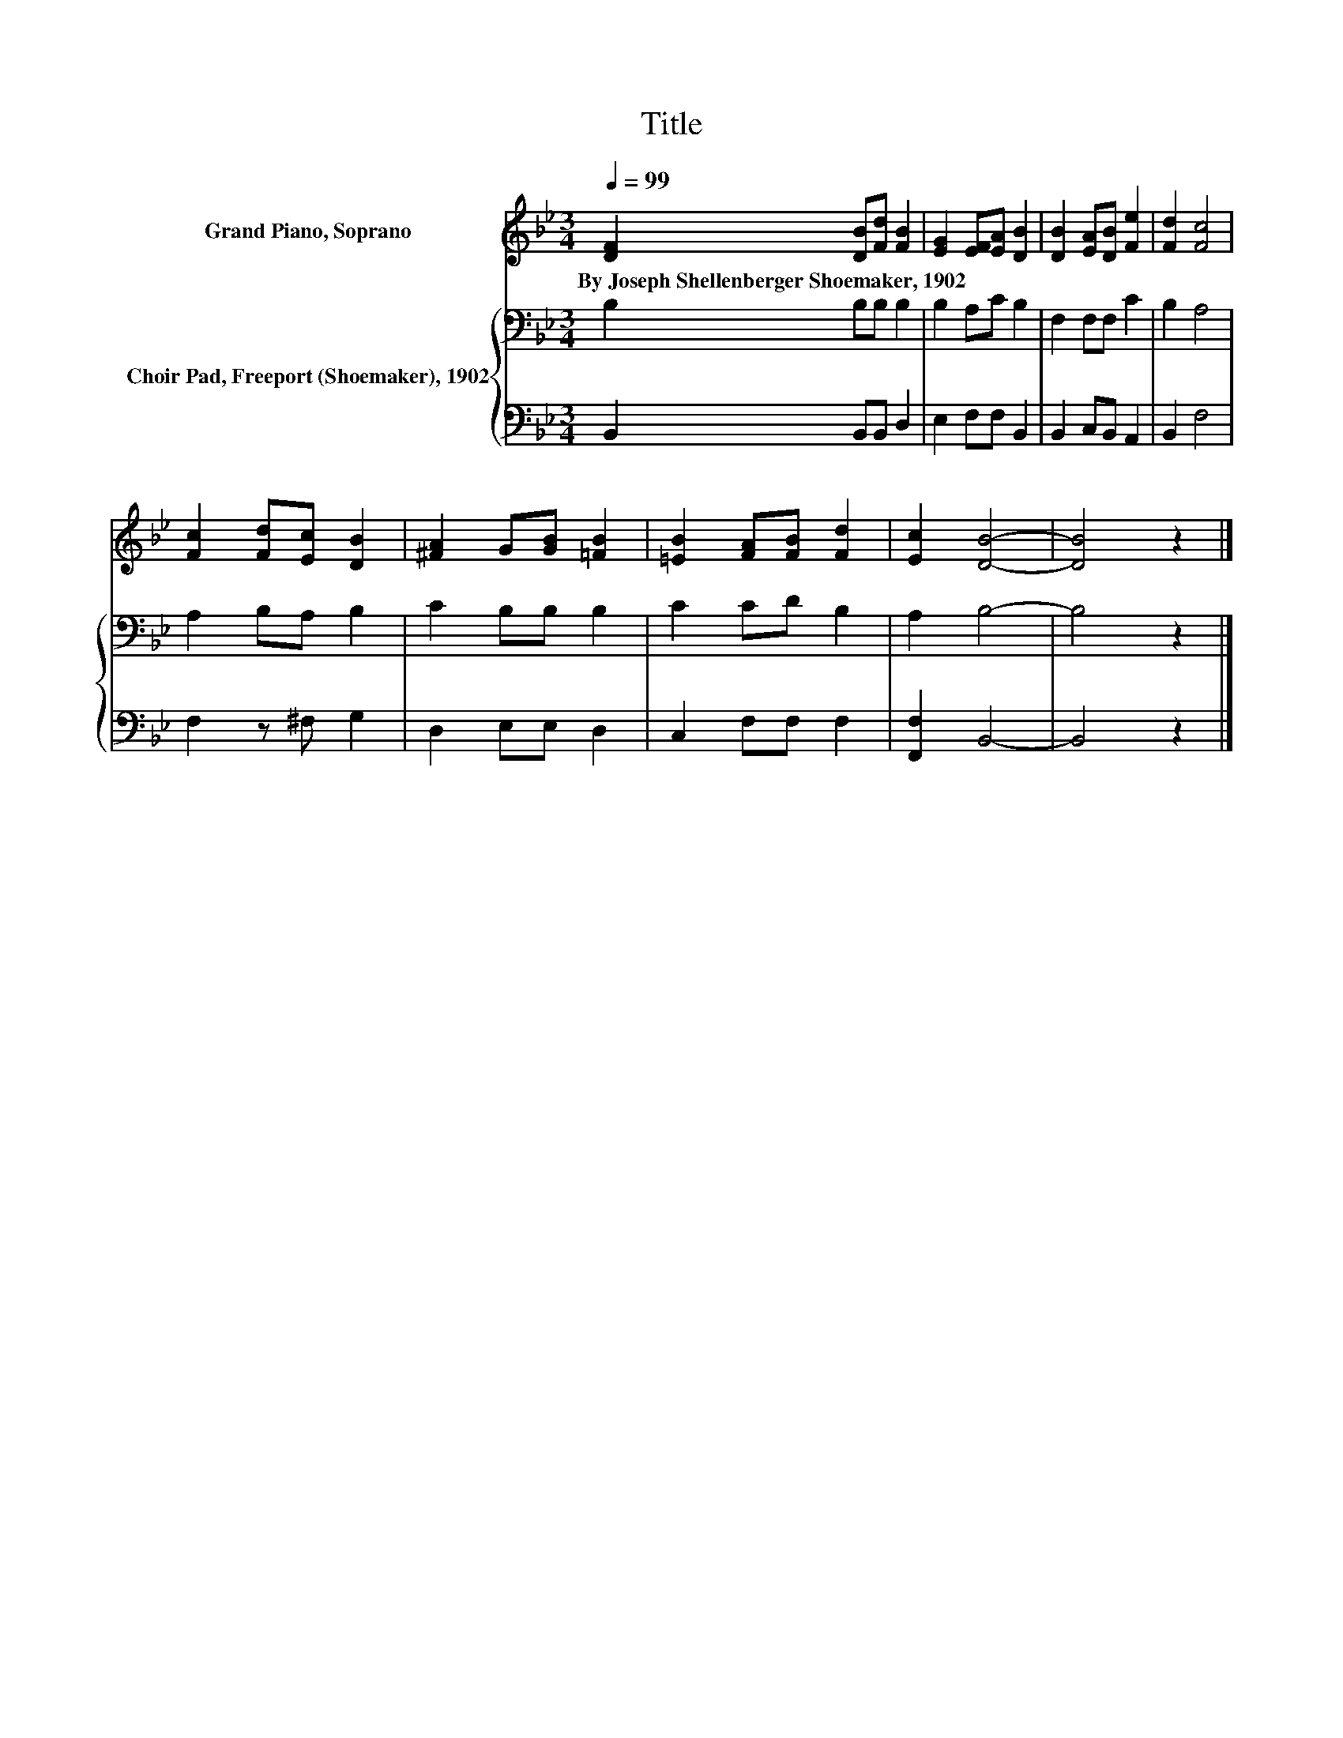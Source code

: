 X:1
T:Title
%%score 1 { 2 | 3 }
L:1/8
Q:1/4=99
M:3/4
K:Bb
V:1 treble nm="Grand Piano, Soprano"
V:2 bass nm="Choir Pad, Freeport (Shoemaker), 1902"
V:3 bass 
V:1
 [DF]2 [DB][Fd] [FB]2 | [EG]2 [EF][EA] [DB]2 | [DB]2 [EA][DB] [Fe]2 | [Fd]2 [Fc]4 | %4
w: By~Joseph~Shellenberger~Shoemaker,~1902 * * *||||
 [Fc]2 [Fd][Ec] [DB]2 | [^FA]2 G[GB] [=FB]2 | [=EB]2 [FA][FB] [Fd]2 | [Ec]2 [DB]4- | [DB]4 z2 |] %9
w: |||||
V:2
 B,2 B,B, B,2 | B,2 A,C B,2 | F,2 F,F, C2 | B,2 A,4 | A,2 B,A, B,2 | C2 B,B, B,2 | C2 CD B,2 | %7
 A,2 B,4- | B,4 z2 |] %9
V:3
 B,,2 B,,B,, D,2 | E,2 F,F, B,,2 | B,,2 C,B,, A,,2 | B,,2 F,4 | F,2 z ^F, G,2 | D,2 E,E, D,2 | %6
 C,2 F,F, F,2 | [F,,F,]2 B,,4- | B,,4 z2 |] %9

